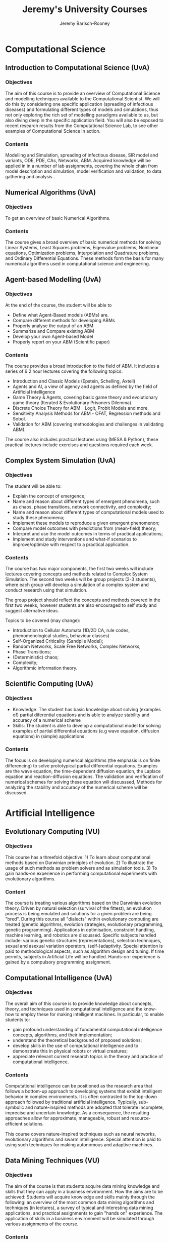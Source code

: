 #+TITLE: Jeremy's University Courses
#+AUTHOR: Jeremy Barisch-Rooney

* Computational Science

** Introduction to Computational Science (UvA)
   
*** Objectives

 The aim of this course is to provide an overview of Computational Science and
 modelling techniques available to the Computational Scientist. We will do this
 by considering one specific application (spreading of infectious diseases) and
 formulating different types of models and simulations, thus not only exploring
 the rich set of modelling paradigms available to us, but also diving deep in the
 specific application field. You will also be exposed to recent research results
 from the Computational Science Lab, to see other examples of Computational
 Science in action.

*** Contents

 Modelling and Simulation, spreading of infectious disease, SIR model and
 variants, ODE, PDE, CAs, Networks, ABM. Acquired knowledge will be applied in in
 a number of lab assignments, covering the whole chain from model description and
 simulation, model verification and validation, to data gathering and analysis .
  
** Numerical Algorithms (UvA)
   
*** Objectives

To get an overview of basic Numerical Algorithms.

*** Contents

The course gives a broad overview of basic numerical methods for solving Linear
Systems, Least Squares problems, Eigenvalue problems, Nonlinear equations,
Optimization problems, Interpolation and Quadrature problems, and Ordinary
Differential Equations. These methods form the basis for many numerical
algorithms used in computational science and engineering.

** Agent-based Modelling (UvA)
   
*** Objectives

At the end of the course, the student will be able to

- Define what Agent-Based models (ABMs) are.
- Compare different methods for developing ABMs
- Properly analyse the output of an ABM
- Summarize and Compare existing ABM
- Develop your own Agent-based Model
- Properly report on your ABM (Scientific paper)

*** Contents

The course provides a broad introduction to the field of ABM. It includes a
series of 6 2 hour lectures covering the following topics:

- Introduction and Classic Models (Epstein, Schelling, Axtell)
- Agents and AI, a view of agency and agents as defined by the field of
  Artificial Intelligence
- Game Theory & Agents, covering basic game theory and evolutionary game theory
  (Iterated & Evolutionary Prisoners Dilemma).
- Discrete Choice Theory for ABM - Logit, Probit Models and more.
- Sensitivity Analysis Methods for ABM - OFAT, Regression methods and Sobol.
- Validation for ABM (covering methodologies and challenges in validating ABM).

The course also includes practical lectures using (MESA & Python), these
practical lectures include exercises and questions required each week.

** Complex System Simulation (UvA)
   
*** Objectives

The student will be able to:

- Explain the concept of emergence;
- Name and reason about different types of emergent phenomena, such as chaos,
  phase transitions, network connectivity, and complexity;
- Name and reason about different types of computational models used to study
  these phenomena;
- Implement these models to reproduce a given emergent phenomenon;
- Compare model outcomes with predictions from (mean-field) theory;
- Interpret and use the model outcomes in terms of practical applications;
- Implement and study interventions and what-if scenarios to improve/optimize
  with respect to a practical application.

*** Contents

The course has two major components, the first two weeks will include lectures
covering concepts and methods related to Complex System Simulation. The second
two weeks will be group projects (2-3 students), where each group will develop a
simulation of a complex system and conduct research using that simulation.

The group project should reflect the concepts and methods covered in the first
two weeks, however students are also encouraged to self study and suggest
alternative ideas.

Topics to be covered (may change):

- Introduction to Cellular Automata (1D/2D CA, rule codes, phenomenological
  studies, behaviour classes)
- Self-Organized Criticality (Sandpile Model);
- Random Networks, Scale Free Networks, Complex Networks;
- Phase Transitions;
- (Deterministic) chaos;
- Complexity;
- Algorithmic information theory.

** Scientific Computing (UvA)
   
*** Objectives

- Knowledge. The student has basic knowledge about solving (examples of) partial
  diferential equations and is able to analyze stability and accuracy of a
  numerical scheme
- Skills: The student is able to develop a computational model for solving
  examples of partial differential equations (e.g wave equation, diffusion
  equations) in (simple) applications

*** Contents

The focus is on developing numerical algorithms (the emphasis is on finite
differencing) to solve prototypical partial differential equations. Examples are
the wave equation, the time-dependent diffusion equation, the Laplace equation
and reaction-diffusion equations. The validation and verification of numerical
schemes for solving these equation will discusssed, Methods for analyzing the
stability and accuracy of the numerical scheme will be discussed.

* Artificial Intelligence
  
** Evolutionary Computing (VU)
   
*** Objectives

This course has a threefold objective: 1) To learn about computational methods
based on Darwinian principles of evolution. 2) To illustrate the usage of such
methods as problem solvers and as simulation tools. 3) To gain hands-on
experience in performing computational experiments with evolutionary algorithms.

*** Content
    
The course is treating various algorithms based on the Darwinian evolution
theory. Driven by natural selection (survival of the fittest), an evolution
process is being emulated and solutions for a given problem are being "bred".
During this course all "dialects" within evolutionary computing are treated
(genetic algorithms, evolution strategies, evolutionary programming, genetic
programming). Applications in optimisation, constraint handling, machine
learning, and robotics are discussed. Specific subjects handled include: various
genetic structures (representations), selection techniques, sexual and asexual
variation operators, (self-)adaptivity. Special attention is paid to
methodological aspects, such as algorithm design and tuning. If time permits,
subjects in Artificial Life will be handled. Hands-on- experience is gained by a
compulsory programming assignment.

** Computational Intelligence (UvA)
   
*** Objectives

The overall aim of this course is to provide knowledge about concepts, theory,
and techniques used in computational intelligence and the know-how to employ
these for making intelligent machines. In particular, to enable students to:
- gain profound understanding of fundamental computational intelligence
  concepts, algorithms, and their implementation;
- understand the theoretical background of proposed solutions;
- develop skills in the use of computational intelligence and to demonstrate
  this in physical robots or virtual creatures;
- appreciate relevant current research topics in the theory and practice of
  computational intelligence.
  
*** Contents

Computational intelligence can be positioned as the research area that follows a
bottom-up approach to developing systems that exhibit intelligent behavior in
complex environments. It is often contrasted to the top-down approach followed
by traditional artificial intelligence. Typically, sub-symbolic and
nature-inspired methods are adopted that tolerate incomplete, imprecise and
uncertain knowledge. As a consequence, the resulting approaches allow for
approximate, manageable, robust and resource-efﬁcient solutions.

This course covers nature-inspired techniques such as neural networks,
evolutionary algorithms and swarm intelligence. Special attention is paid to
using such techniques for making autonomous and adaptive machines.

** Data Mining Techniques (VU)
   
*** Objectives 

The aim of the course is that students acquire data mining knowledge and skills
that they can apply in a business environment. How the aims are to be achieved:
Students will acquire knowledge and skills mainly through the following: an
overview of the most common data mining algorithms and techniques (in lectures),
a survey of typical and interesting data mining applications, and practical
assignments to gain "hands on" experience. The application of skills in a
business environment will be simulated through various assignments of the
course.

*** Contents

The course will provide a survey of basic data mining techniques and their
applications for solving real life problems. After a general introduction to
Data Mining we will discuss some "classical" algorithms like Naive Bayes,
Decision Trees, Association Rules, etc., and some recently discovered methods
such as boosting, Support Vector Machines, and co-learning. A number of
successful applications of data mining will also be discussed: marketing, fraud
detection, text and Web mining, possibly bioinformatics. In addition to
lectures, there will be an extensive practical part, where students will
experiment with various data mining algorithms and data sets. The grade for the
course will be based on these practical assignments (i.e., there will be no
final examination).

* Computer Science

** Performance of Networked Systems (VU)
   
*** Contents

Students will acquire basic knowledge of:
- performance aspects of networked systems, consisting of servers, services, and
  clients
- performance engineering principles and methods,
- quantitative models for predicting and optimizing the performance
of networked systems,
- quantitative models for planning capacity of networked systems. Students will
  gain experience in engineering and planning performance of networked systems,
  and will learn how to tackle practical performance problems arising in the ICT
  industry.

*** Objectives

Over the past few decades, information and communication technology (ICT) has
become ubiquitous and globally interconnected. As a consequence, our information
and communication systems are expected to process huge amounts of (digital)
information, which puts a tremendous burden on our ICT infrastructure. At the
same time, our modern society has become largely dependent on the
well-functioning of our ICT systems; large-scale system failures and perceivable
Quality of Service (QoS) degradation may completely disrupt our daily lives and
have huge impact on our economy. Motivated by this, the course will focus on
performance-related issues of networked systems. In the first part, we study
capacity planning and modeling for server systems and networks. In the second
part, we study the client side of performance while focusing on web applications
for both desktop and mobile devices. We address questions like:
- How can we design and engineer networked systems for performance?
- How can we plan server capacity in networked systems?
- How can web applications improve performance across wired and wireless
  networks?
  
** Experimental Design & Data Analysis (VU)
   
*** Objectives
   
In this course the student will get acquainted with the most common experimental
designs and regression models, nonparametric Vrije Universiteit Amsterdam -
Faculteit der Exacte Wetenschappen - M Computer Science (joint degree) -
2017-2018 18-7-2018 - Pagina 39 van 73 tests and bootstrap methods will be
discussed. On completion of this course the student should be able to:
- design experiments and analyse the results according to the design, - analyse
  data using the common ANOVA designs,
- analyse data using linear regression or a generalized linear regression model,
- perform basic nonparametric tests,
- perform bootstrap and permutation tests.
  
*** Contents

Regression models try to explain or predict a dependent variable using measured
independent variables. Statistical methods are needed if there is random
variation in the dependent variables. We will discuss multiple linear
regression, analyses of variance (ANOVA), generalized linear regression models.
All methods will be illustrated with practical examples. Especially in the case
of ANOVA it is necessary that the study is well designed in order to draw sound
conclusions from an experiment or survey. In this course a few well known
designs (completely randomized, randomized block etc.) and the associated
analyses of variance are discussed. The remainder of the course is be dedicated
to non-parametric testing methods and bootstrap methods:
- Wilcoxon test for (one and two samples), - Kolmogorov-Smirnov test (two
  samples), - rank correlation tests,
- permutation and bootstrap tests.
All analyses are carried out by using the statistical package R.

** The Social Web (VU)
   
*** Objectives

In this course the students will learn theory and methods concerning
communication and interaction in a Web context. The focus is on
distributed user data and devices in the context of the Social Web.
Course content

*** Contents

This course will cover theory, methods and techniques for:

- personalization for Web applications;
- Web user & context modelling;
- user-generated content and metadata;
- multi-device interaction;
- usage of social-web data.

** Distributed Algorithms (VU)
   
*** Objectives

The main objective is to provide students with an algorithmic frame of
mind for solving fundamental problems in distributed computing. They
obtain insight into concurrency concepts, and are offered a bird's-eye
view on a wide range of algorithms for basic and important challenges in
distributed systems.

Characteristic of the course is that correctness arguments and
complexity calculations of distributed algorithms are provided in an
intuitive fashion and by means of examples and exercises.

*** Contents

The following topics are treated in the course: Logical clocks,
snapshots, graph traversal, termination detection, garbage collection,
deadlock detection, routing, election, minimal spanning trees, anonymous
networks, checkpointing, fault tolerance, failure detection, consensus,
mutual exclusion, self-stabilization, blockchains, database transactions

* Bioinformatics
  
** Algorithms in Sequence Analysis (VU)
   
*** Objectives

Have you ever wondered how we can track a gene across 3 billion years of
evolution? Sequence alignment can be used to compare genes from humans and
bacteria, using a dynamic programming algorithm. In this course we focus on
algorithms for biological sequences that can be applied to real scientific
problems in biology.

Students will obtain in-depth knowledge about the theory of sequence analysis
methods. They will also develop understanding and skills to apply the algorithms
to protein and DNA sequences. We would like to stress that no biological
knowledge is required to enter this course.

Goals
- At the end of the course, the student will be aware of the major
issues, methodology and available algorithms in sequence analysis.
- At the end of the course, the student will have hands-on experience in
tackling biological problems using sequence analysis algorithms and applying the
general statistical framework of Hidden Markov Models.
- At the end of the course, the student will be able to implement
several of the most important algorithms in sequence analysis. Course content

*** Contents
 
Theory:
- Dynamic programming, database searching, pairwise and multiple
alignment, probabilistic methods including hidden markov models, pattern
matching, entropy measures, evolutionary models, and phylogeny.

Practical:
- Programming (in Python) own alignment algorithm based on dynamic
programming
- Reverse translation and dynamic programming
- Homology searching and pattern recognition using biological and
disease examples
- Multiple alignment of biological sequences
- Entropy-based functional residues prediction
- Programming (in Python) own implementation of Hidden Markov Models and
using it to predict protein domain structure
